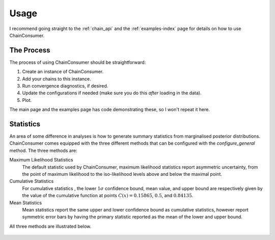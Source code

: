 =====
Usage
=====

I recommend going straight to the :ref:`chain_api` and
the :ref:`examples-index` page for details on how to use ChainConsumer.

The Process
-----------

The process of using ChainConsumer should be straightforward:

1. Create an instance of ChainConsumer.
2. Add your chains to this instance.
3. Run convergence diagnostics, if desired.
4. Update the configurations if needed (make sure you do this *after* loading in the data).
5. Plot.

The main page and the examples page has code demonstrating these,
so I won't repeat it here.




Statistics
----------

An area of some difference in analyses is how to generate summary statistics
from marginalised posterior distributions. ChainConsumer comes equipped
with the three different methods that can be configured with the
`configure_general` method. The three methods are:

Maximum Likelihood Statistics
   The default statistic used by ChainConsumer, maximum likelihood statistics
   report asymmetric uncertainty, from the point of maximum likelihood to the
   iso-likelihood levels above and below the maximal point.
Cumulative Statistics
   For cumulative statistics , the lower :math:`1\sigma` confidence bound, mean value,
   and upper bound are respectively given by the value of the cumulative function
   at points :math:`C(x) = 0.15865`, :math:`0.5`, and :math:`0.84135`.
Mean Statistics
   Mean statistics report the same upper and lower confidence bound as cumulative
   statistics, however report symmetric error bars by having the primary statistic
   reported as the mean of the lower and upper bound.

All three methods are illustrated below.

.. figure::     ../examples/resources/stats.png
   :align:     center
   :width:     80%

